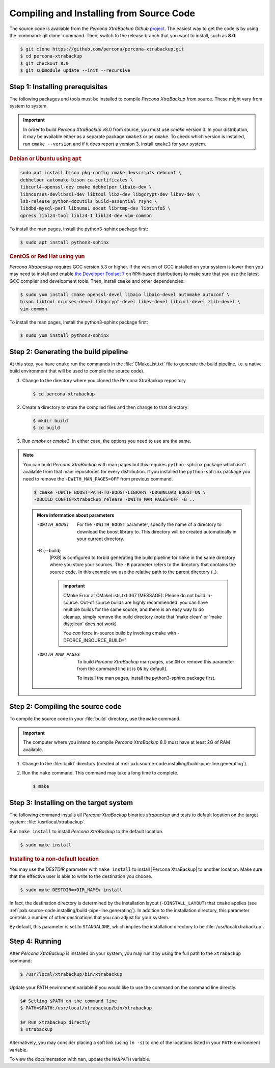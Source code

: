 .. _compiling_xtrabackup:

================================================================================
Compiling and Installing from Source Code
================================================================================

The source code is available from the *Percona XtraBackup Github* `project
<https://github.com/percona/percona-xtrabackup>`_. The easiest way to get the
code is by using the :command:`git clone` command. Then, switch to the release
branch that you want to install, such as **8.0**.

.. code-block:: bash

  $ git clone https://github.com/percona/percona-xtrabackup.git
  $ cd percona-xtrabackup
  $ git checkout 8.0
  $ git submodule update --init --recursive

.. _pxb.source-code.installing/prerequesite:

Step 1: Installing prerequisites
================================================================================

The following packages and tools must be installed to compile *Percona XtraBackup* from source. 
These might vary from system to system.

.. important::

   In order to build *Percona XtraBackup* v8.0 from source, you must use
   `cmake` version 3. In your distribution, it may be available either as a
   separate package ``cmake3`` or as ``cmake``. To check which version is
   installed, run ``cmake --version`` and if it does report a version 3, install
   ``cmake3`` for your system.

   .. seealso:: https://cmake.org/

.. rubric:: Debian or Ubuntu using ``apt``

.. code-block:: bash

      sudo apt install bison pkg-config cmake devscripts debconf \
      debhelper automake bison ca-certificates \
      libcurl4-openssl-dev cmake debhelper libaio-dev \
      libncurses-devlibssl-dev libtool libz-dev libgcrypt-dev libev-dev \
      lsb-release python-docutils build-essential rsync \
      libdbd-mysql-perl libnuma1 socat librtmp-dev libtinfo5 \ 
      qpress liblz4-tool liblz4-1 liblz4-dev vim-common

To install the man pages, install the python3-sphinx package first:

.. code-block:: bash

   $ sudo apt install python3-sphinx

.. rubric:: CentOS or Red Hat using ``yum``

*Percona Xtrabackup* requires GCC version 5.3 or higher. If the
version of GCC installed on your system is lower then you may need to
install and enable `the Developer Toolset 7
<https://www.softwarecollections.org/en/scls/rhscl/devtoolset-7/>`_ on
``RPM``-based distributions to make sure that you use the latest GCC
compiler and development tools.  Then, install ``cmake`` and other
dependencies:

.. code-block:: bash

   $ sudo yum install cmake openssl-devel libaio libaio-devel automake autoconf \
   bison libtool ncurses-devel libgcrypt-devel libev-devel libcurl-devel zlib-devel \
   vim-common

To install the man pages, install the python3-sphinx package first:

.. code-block:: bash

   $ sudo yum install python3-sphinx

.. _pxb.source-code.installing/build-pipe-line.generating:

Step 2: Generating the build pipeline
================================================================================

At this step, you have ``cmake`` run the commands in the :file:`CMakeList.txt`
file to generate the build pipeline, i.e. a native build environment that will
be used to compile the source code).

1. Change to the directory where you cloned the Percona XtraBackup repository 

   .. code-block:: bash

      $ cd percona-xtrabackup

#. Create a directory to store the compiled files and then change to that
   directory:

   .. code-block:: bash

      $ mkdir build
      $ cd build

#. Run `cmake` or `cmake3`. In either case, the options you need to use are the
   same. 

.. note::

   You can build *Percona XtraBackup* with man pages but this requires
   ``python-sphinx`` package which isn't available from that main repositories
   for every distribution. If you installed the ``python-sphinx`` package you
   need to remove the ``-DWITH_MAN_PAGES=OFF`` from previous command.


   .. code-block:: bash

      $ cmake -DWITH_BOOST=PATH-TO-BOOST-LIBRARY -DDOWNLOAD_BOOST=ON \
      -DBUILD_CONFIG=xtrabackup_release -DWITH_MAN_PAGES=OFF -B ..

   .. admonition:: More information about parameters

      -DWITH_BOOST
         For the ``-DWITH_BOOST`` parameter, specify the name of a directory to
	 download the boost library to. This directory will be created automatically
	 in your current directory.

      -B (--build)
         |PXB| is configured to forbid generating the build pipeline for
	 ``make`` in the same directory where you store your sources. The ``-B``
	 parameter refers to the directory that contains the source code. In
	 this example we use the relative path to the parent directory (..).

	 .. important::

	    CMake Error at CMakeLists.txt:367 (MESSAGE): Please do not build
	    in-source.  Out-of source builds are highly recommended: you can
	    have multiple builds for the same source, and there is an easy way
	    to do cleanup, simply remove the build directory (note that 'make
	    clean' or 'make distclean' does *not* work)

	    You *can* force in-source build by invoking cmake with
	    -DFORCE_INSOURCE_BUILD=1

      -DWITH_MAN_PAGES
         To build *Percona XtraBackup* man pages, use ``ON`` or remove this
	 parameter from the command line (it is ``ON`` by default).

	 To install the man pages, install the python3-sphinx package first.

	 .. seealso:: :ref:`pxb.source-code.installing/prerequesite`

.. _pxb.source-code.installing/compiling:

Step 2: Compiling the source code
================================================================================

To compile the source code in your :file:`build` directory, use the ``make`` command.

.. important::
   
   The computer where you intend to compile *Percona XtraBackup* 8.0 must have
   at least 2G of RAM available.

1. Change to the :file:`build` directory (created at
   :ref:`pxb.source-code.installing/build-pipe-line.generating`).
#. Run the ``make`` command. This command may take a long time to complete.

   .. code-block:: bash

      $ make

.. _pxb.source-code.installing/target-system:

Step 3: Installing on the target system
================================================================================

The following command installs all *Percona XtraBackup* binaries *xtrabackup*
and tests to default location on the target system: :file:`/usr/local/xtrabackup`.

Run ``make install`` to install *Percona XtraBackup* to the default location.

.. code-block:: bash

   $ sudo make install

.. rubric:: Installing to a non-default location

You may use the `DESTDIR` parameter with ``make install`` to install |Percona
XtraBackup| to another location. Make sure that the effective user is able to
write to the destination you choose.

.. code-block:: bash

   $ sudo make DESTDIR=<DIR_NAME> install

In fact, the destination directory is determined by the installation layout
(``-DINSTALL_LAYOUT``) that ``cmake`` applies (see
:ref:`pxb.source-code.installing/build-pipe-line.generating`). In addition to
the installation directory, this parameter controls a number of other
destinations that you can adjust for your system.

By default, this parameter is set to ``STANDALONE``, which implies the
installation directory to be :file:`/usr/local/xtrabackup`.

.. seealso:: `MySQL Documentation: -DINSTALL_LAYOUT
             <https://dev.mysql.com/doc/refman/8.0/en/source-configuration-options.html#option_cmake_install_layout>`_

.. _pxb.source-code.installing/running:

Step 4: Running
================================================================================

After *Percona XtraBackup* is installed on your system, you may run it by using
the full path to the ``xtrabackup`` command:

.. code-block:: bash

   $ /usr/local/xtrabackup/bin/xtrabackup

Update your PATH environment variable if you would like to use the command on
the command line directly.

.. code-block:: bash

   $# Setting $PATH on the command line
   $ PATH=$PATH:/usr/local/xtrabackup/bin/xtrabackup

   $# Run xtrabackup directly
   $ xtrabackup

Alternatively, you may consider placing a soft link (using ``ln -s``) to one of
the locations listed in your ``PATH`` environment variable.

.. seealso:: ``man ln``

To view the documentation with ``man``, update the ``MANPATH`` variable.
